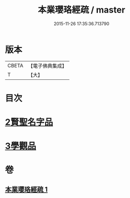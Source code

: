 #+TITLE: 本業瓔珞經疏 / master
#+DATE: 2015-11-26 17:35:36.713790
* 版本
 |     CBETA|【電子佛典集成】|
 |         T|【大】     |

* 目次
* [[file:KR6k0106_001.txt::0747c5][2賢聖名字品]]
* [[file:KR6k0106_001.txt::0751c6][3學觀品]]
* 卷
** [[file:KR6k0106_001.txt][本業瓔珞經疏 1]]
